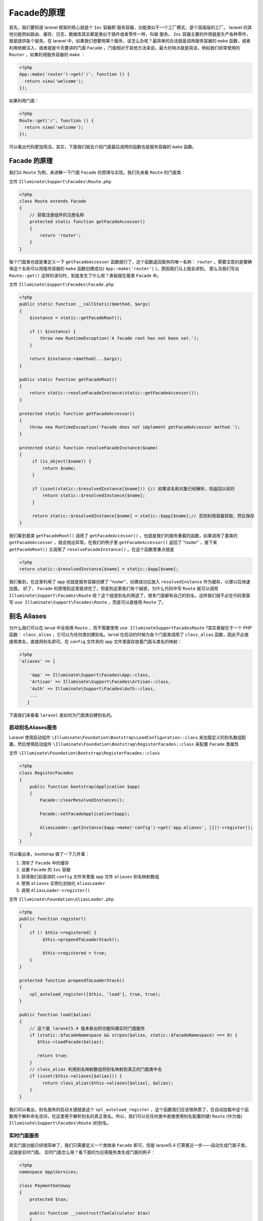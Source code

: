 *************
Facade的原理
*************

首先，我们要知道 laravel 框架的核心就是个 ``Ioc`` 容器即 服务容器，功能类似于一个工厂模式，是个高级版的工厂。 laravel 的其他功能例如路由、缓存、日志、数据库其实都是类似于插件或者零件一样，叫做 服务。 ``Ioc`` 容器主要的作用就是生产各种零件，就是提供各个服务。在 laravel 中，如果我们想要用某个服务，该怎么办呢？最简单的办法就是调用服务容器的 ``make`` 函数，或者利用依赖注入，或者就是今天要讲的门面 ``Facade`` 。门面相对于其他方法来说，最大的特点就是简洁，例如我们经常使用的 ``Router`` ，如果利用服务容器的 ``make`` ：

.. code-block:: php

    <?php
    App::make('router')->get('/', function () {
      return view('welcome');
    });

如果利用门面：

.. code-block:: php

    <?php
    Route::get('/', function () {
      return view('welcome');
    });

可以看出代码更加简洁。其实，下面我们就会介绍门面最后调用的函数也是服务容器的 ``make`` 函数。

Facade 的原理
=============
我们以 ``Route`` 为例，来讲解一下门面 ``Facade`` 的原理与实现。我们先来看 ``Route`` 的门面类：

文件 ``Illuminate\Support\Facades\Route.php``

.. code-block:: php

    <?php
    class Route extends Facade
    {
        // 获取注册组件的注册名称
        protected static function getFacadeAccessor()
        {
            return 'router';
        }
    }

每个门面类也就是重定义一下 ``getFacadeAccessor`` 函数就行了，这个函数返回服务的唯一名称： ``router`` 。需要注意的是要确保这个名称可以用服务容器的 ``make`` 函数创建成功( ``App::make('router')`` )，原因我们马上就会讲到。
那么当我们写出 ``Route::get()`` 这样的语句时，到底发生了什么呢？奥秘就在基类 ``Facade`` 中。

文件 ``Illuminate\Support\Facades\Facade.php``

.. code-block:: php

    <?php
    public static function __callStatic($method, $args)
    {
        $instance = static::getFacadeRoot();

        if (! $instance) {
            throw new RuntimeException('A facade root has not been set.');
        }

        return $instance->$method(...$args);
    }

    public static function getFacadeRoot()
    {
        return static::resolveFacadeInstance(static::getFacadeAccessor());
    }

    protected static function getFacadeAccessor()
    {
        throw new RuntimeException('Facade does not implement getFacadeAccessor method.');
    }

    protected static function resolveFacadeInstance($name)
    {
         if (is_object($name)) {
             return $name;
         }

         if (isset(static::$resolvedInstance[$name])) {// 如果该名称对象已经解析，则返回以前的
             return static::$resolvedInstance[$name];
         }

         return static::$resolvedInstance[$name] = static::$app[$name];// 否则利用容器获取，然后保存
    }

我们看到基类 ``getFacadeRoot()`` 调用了 ``getFacadeAccessor()`` ，也就是我们的服务重载的函数，如果调用了基类的 ``getFacadeAccessor`` ，就会抛出异常。在我们的例子里 ``getFacadeAccessor()`` 返回了 “router” ，接下来 ``getFacadeRoot()`` 又调用了 ``resolveFacadeInstance()`` 。在这个函数里重点就是

.. code-block:: php

    <?php
    return static::$resolvedInstance[$name] = static::$app[$name];

我们看到，在这里利用了 ``app`` 也就是服务容器创建了 “router”，创建成功后放入 ``resolvedInstance`` 作为缓存，以便以后快速加载。
好了， ``Facade`` 的原理到这里就讲完了，但是到这里我们有个疑惑，为什么代码中写 ``Route`` 就可以调用 ``Illuminate\Support\Facades\Route`` 呢？这个就是别名的用途了，很多门面都有自己的别名，这样我们就不必在代码里面写 ``use Illuminate\Support\Facades\Route`` ，而是可以直接用 ``Route`` 了。

别名 Aliases
============
为什么我们可以在 larval 中全局用 ``Route`` ，而不需要使用 ``use IlluminateSupportFacadesRoute`` ?其实奥秘在于一个 PHP 函数： ``class_alias`` ，它可以为任何类创建别名。larval 在启动的时候为各个门面类调用了 ``class_alias`` 函数，因此不必直接用类名，直接用别名即可。在 ``config`` 文件夹的 ``app`` 文件里面存放着门面与类名的映射：

.. code-block:: php

    <?php
    'aliases' => [

        'App' => Illuminate\Support\Facades\App::class,
        'Artisan' => Illuminate\Support\Facades\Artisan::class,
        'Auth' => Illuminate\Support\Facades\Auth::class,
        ...
       ]

下面我们来看看 ``laravel`` 是如何为门面类创建别名的。

启动别名Aliases服务
-------------------
Laravel 使用启动组件 ``\Illuminate\Foundation\Bootstrap\LoadConfiguration::class`` 来加载定义的别名数组配置。然后使用启动组件 ``\Illuminate\Foundation\Bootstrap\RegisterFacades::class`` 来配置 ``Facade`` 类属性

文件 ``\Illuminate\Foundation\Bootstrap\RegisterFacades::class``

.. code-block:: php

    <?php
    class RegisterFacades
    {
        public function bootstrap(Application $app)
        {
            Facade::clearResolvedInstances();

            Facade::setFacadeApplication($app);

            AliasLoader::getInstance($app->make('config')->get('app.aliases', []))->register();
        }
    }

可以看出来，bootstrap 做了一下几件事：

1. 清除了 ``Facade`` 中的缓存
2. 设置 ``Facade`` 的 ``Ioc`` 容器
3. 获得我们前面讲的 ``config`` 文件夹里面 ``app`` 文件 ``aliases`` 别名映射数组
4. 使用 ``aliases`` 实例化初始化 ``AliasLoader``
5. 调用 ``AliasLoader->register()``

文件 ``Illuminate\Foundation\AliasLoader.php``

.. code-block:: php

    <?php
    public function register()
    {
        if (! $this->registered) {
             $this->prependToLoaderStack();

             $this->registered = true;
        }
    }

    protected function prependToLoaderStack()
    {
        spl_autoload_register([$this, 'load'], true, true);
    }

    public function load($alias)
    {
        // 这个是 laravel5.4 版本新出的功能叫做实时门面服务
        if (static::$facadeNamespace && strpos($alias, static::$facadeNamespace) === 0) {
           $this->loadFacade($alias);

           return true;
        }
        // class_alias 利用别名映射数组将别名映射到真正的门面类中去
        if (isset($this->aliases[$alias])) {
             return class_alias($this->aliases[$alias], $alias);
        }
    }

我们可以看出，别名服务的启动关键就是这个 ``spl_autoload_register`` ，这个函数我们应该很熟悉了，在自动加载中这个函数用于解析命名空间，在这里用于解析别名的真正类名。所以，我们可以在任何类中直接使用别名配置的键( ``Route`` )作为值( ``Illuminate\Support\Facades\Route`` )的别名。

实时门面服务
------------
其实门面功能已经很简单了，我们只需要定义一个类继承 ``Facade`` 即可，但是 laravel5.4 打算更近一步——自动生成门面子类，这就是实时门面。
实时门面怎么用？看下面的为应用服务类生成门面的例子：

.. code-block:: php

    <?php
    namespace App\Services;

    class PaymentGateway
    {
        protected $tax;

        public function __construct(TaxCalculator $tax)
        {
            $this->tax = $tax;
        }
    }

这是一个自定义的类，如果我们想要为这个类定义一个门面，在 laravel5.4 我们可以这么做：

.. code-block:: php

    <?php
    use Facades\ {
        App\Services\PaymentGateway
    };

    Route::get('/pay/{amount}', function ($amount) {
        PaymentGateway::pay($amount);
    });

那么这么做的原理是什么呢？我们接着看源码：

文件 ``Illuminate\Foundation\AliasLoader.php``

.. code-block:: php

    <?php
    protected static $facadeNamespace = 'Facades\\';
    // 如果命名空间是以 Facades\ 开头的，那么就会调用实时门面的功能，调用 loadFacade 函数：
    if (static::$facadeNamespace && strpos($alias, static::$facadeNamespace) === 0) {
         $this->loadFacade($alias);

         return true;
    }

    //loadFacade 负责加载门面类
    protected function loadFacade($alias)
    {
        require $this->ensureFacadeExists($alias);
    }

    // ensureFacadeExists 函数负责自动生成门面类
    protected function ensureFacadeExists($alias)
    {
        if (file_exists($path = storage_path('framework/cache/facade-'.sha1($alias).'.php'))) {
            return $path;
        }

        file_put_contents($path, $this->formatFacadeStub(
            $alias, file_get_contents(__DIR__.'/stubs/facade.stub')
        ));

        return $path;
    }

    protected function formatFacadeStub($alias, $stub)
    {
        $replacements = [
            str_replace('/', '\\', dirname(str_replace('\\', '/', $alias))),
            class_basename($alias),
            substr($alias, strlen(static::$facadeNamespace)),
        ];

        return str_replace(
            ['DummyNamespace', 'DummyClass', 'DummyTarget'], $replacements, $stub
                );
    }

可以看出来， ``laravel`` 框架生成的门面类会放到 ``stroge/framework/cache/`` 文件夹下，名字以 ``facade`` 开头，以命名空间的哈希结尾。如果存在这个文件就会返回，否则就要利用 ``file_put_contents`` 生成这个文件。

门面模板文件 ``Illuminate\Foundation\stubs\facade.stub``

.. code-block:: php

    <?php
    namespace DummyNamespace;

    use Illuminate\Support\Facades\Facade;

    /**
    * @see \DummyTarget
    */
    class DummyClass extends Facade
    {
        /**
        * Get the registered name of the component.
        *
        * @return string
        */
        protected static function getFacadeAccessor()
        {
            return 'DummyTarget';
        }
    }

替换后的文件是：

.. code-block:: php

    <?php
    namespace Facades\App\Services\;

    use Illuminate\Support\Facades\Facade;

    /**
    * @see \DummyTarget
    */
    class PaymentGateway extends Facade
    {
        /**
         * Get the registered name of the component.
         *
         * @return string
         */
        protected static function getFacadeAccessor()
        {
            return 'App\Services\PaymentGateway'; // 这里不是别名，直接完全类定义文件
        }
    }

